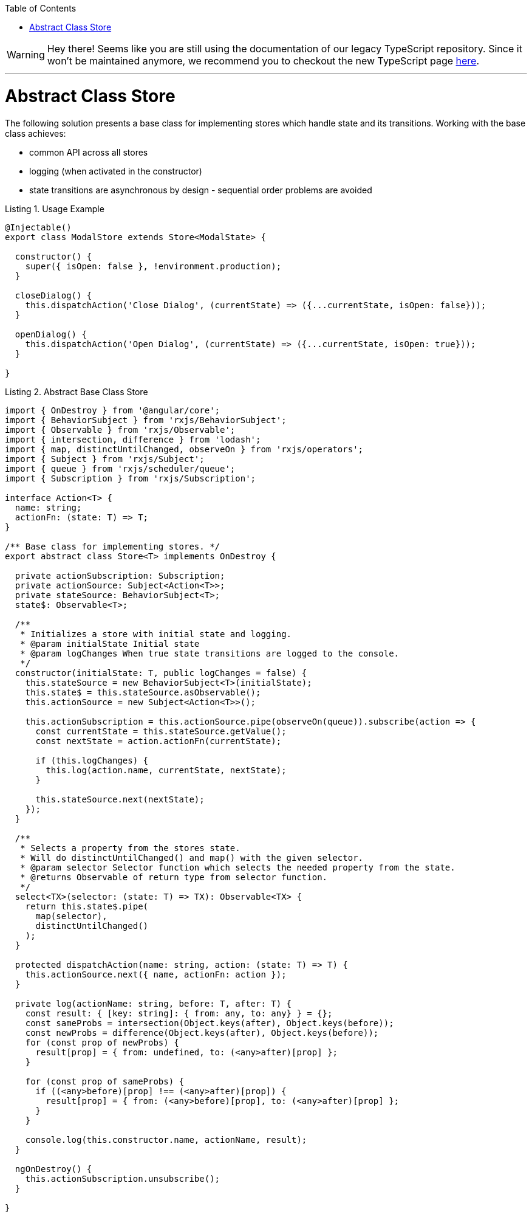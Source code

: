 :toc: macro

ifdef::env-github[]
:tip-caption: :bulb:
:note-caption: :information_source:
:important-caption: :heavy_exclamation_mark:
:caution-caption: :fire:
:warning-caption: :warning:
endif::[]

toc::[]
:idprefix:
:idseparator: -
:reproducible:
:source-highlighter: rouge
:listing-caption: Listing

WARNING: Hey there! Seems like you are still using the documentation of our legacy TypeScript repository. Since it won't be maintained anymore, we recommend you to checkout the new TypeScript page https://devonfw.com/docs/typescript/current/[here]. 

'''

= Abstract Class Store

The following solution presents a base class for implementing stores which handle state and its transitions.
Working with the base class achieves:

* common API across all stores
* logging (when activated in the constructor)
* state transitions are asynchronous by design - sequential order problems are avoided

[source,ts]
.Usage Example
----
@Injectable()
export class ModalStore extends Store<ModalState> {

  constructor() {
    super({ isOpen: false }, !environment.production);
  }

  closeDialog() {
    this.dispatchAction('Close Dialog', (currentState) => ({...currentState, isOpen: false}));
  }

  openDialog() {
    this.dispatchAction('Open Dialog', (currentState) => ({...currentState, isOpen: true}));
  }

}
----

[source,ts]
.Abstract Base Class Store
----
import { OnDestroy } from '@angular/core';
import { BehaviorSubject } from 'rxjs/BehaviorSubject';
import { Observable } from 'rxjs/Observable';
import { intersection, difference } from 'lodash';
import { map, distinctUntilChanged, observeOn } from 'rxjs/operators';
import { Subject } from 'rxjs/Subject';
import { queue } from 'rxjs/scheduler/queue';
import { Subscription } from 'rxjs/Subscription';

interface Action<T> {
  name: string;
  actionFn: (state: T) => T;
}

/** Base class for implementing stores. */
export abstract class Store<T> implements OnDestroy {

  private actionSubscription: Subscription;
  private actionSource: Subject<Action<T>>;
  private stateSource: BehaviorSubject<T>;
  state$: Observable<T>;

  /**
   * Initializes a store with initial state and logging.
   * @param initialState Initial state
   * @param logChanges When true state transitions are logged to the console.
   */
  constructor(initialState: T, public logChanges = false) {
    this.stateSource = new BehaviorSubject<T>(initialState);
    this.state$ = this.stateSource.asObservable();
    this.actionSource = new Subject<Action<T>>();

    this.actionSubscription = this.actionSource.pipe(observeOn(queue)).subscribe(action => {
      const currentState = this.stateSource.getValue();
      const nextState = action.actionFn(currentState);

      if (this.logChanges) {
        this.log(action.name, currentState, nextState);
      }

      this.stateSource.next(nextState);
    });
  }

  /**
   * Selects a property from the stores state.
   * Will do distinctUntilChanged() and map() with the given selector.
   * @param selector Selector function which selects the needed property from the state.
   * @returns Observable of return type from selector function.
   */
  select<TX>(selector: (state: T) => TX): Observable<TX> {
    return this.state$.pipe(
      map(selector),
      distinctUntilChanged()
    );
  }

  protected dispatchAction(name: string, action: (state: T) => T) {
    this.actionSource.next({ name, actionFn: action });
  }

  private log(actionName: string, before: T, after: T) {
    const result: { [key: string]: { from: any, to: any} } = {};
    const sameProbs = intersection(Object.keys(after), Object.keys(before));
    const newProbs = difference(Object.keys(after), Object.keys(before));
    for (const prop of newProbs) {
      result[prop] = { from: undefined, to: (<any>after)[prop] };
    }

    for (const prop of sameProbs) {
      if ((<any>before)[prop] !== (<any>after)[prop]) {
        result[prop] = { from: (<any>before)[prop], to: (<any>after)[prop] };
      }
    }

    console.log(this.constructor.name, actionName, result);
  }

  ngOnDestroy() {
    this.actionSubscription.unsubscribe();
  }

}
----
